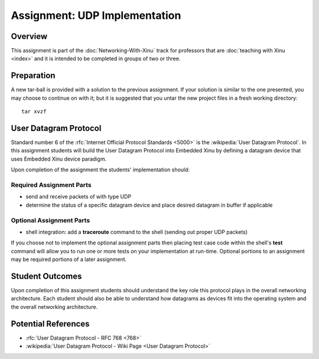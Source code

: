 Assignment: UDP Implementation
==============================

Overview
--------

This assignment is part of the :doc:`Networking-With-Xinu` track for
professors that are :doc:`teaching with Xinu <index>` and it is
intended to be completed in groups of two or three.

Preparation
-----------

A new tar-ball is provided with a solution to the previous assignment.
If your solution is similar to the one presented, you may choose to
continue on with it; but it is suggested that you untar the new project
files in a fresh working directory::

    tar xvzf

User Datagram Protocol
----------------------

Standard number 6 of the :rfc:`Internet Official Protocol Standards
<5000>` is the :wikipedia:`User Datagram Protocol`. In this assignment
students will build the User Datagram Protocol into Embedded Xinu by
defining a datagram device that uses Embedded Xinu device paradigm.

Upon completion of the assignment the students' implementation should:

Required Assignment Parts
~~~~~~~~~~~~~~~~~~~~~~~~~

-  send and receive packets of with type UDP
-  determine the status of a specific datagram device and place desired
   datagram in buffer if applicable

Optional Assignment Parts
~~~~~~~~~~~~~~~~~~~~~~~~~

-  shell integration: add a **traceroute** command to the shell (sending
   out proper UDP packets)

If you choose not to implement the optional assignment parts then
placing test case code within the shell's **test** command will allow
you to run one or more tests on your implementation at run-time.
Optional portions to an assignment may be required portions of a later
assignment.

Student Outcomes
----------------

Upon completion of this assignment students should understand the key
role this protocol plays in the overall networking architecture. Each
student should also be able to understand how datagrams as devices fit
into the operating system and the overall networking architecture.

Potential References
--------------------

- :rfc:`User Datagram Protocol - RFC 768 <768>`
- :wikipedia:`User Datagram Protocol - Wiki Page <User Datagram Protocol>`
